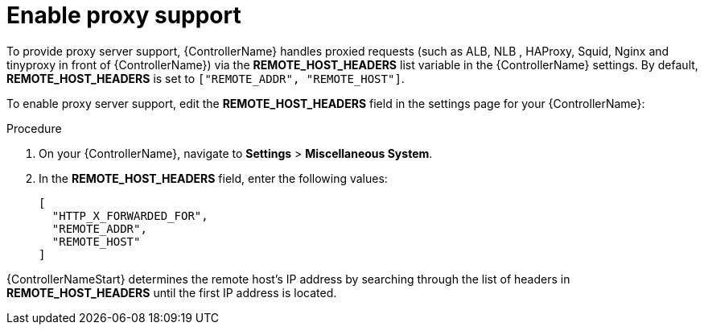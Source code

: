 
[id="proc-enable-proxy-support_{context}"]

= Enable proxy support

To provide proxy server support, {ControllerName} handles proxied requests (such as ALB, NLB , HAProxy, Squid, Nginx and tinyproxy in front of {ControllerName}) via the *REMOTE_HOST_HEADERS* list variable in the {ControllerName} settings. By default, *REMOTE_HOST_HEADERS* is set to `["REMOTE_ADDR", "REMOTE_HOST"]`.

To enable proxy server support, edit the *REMOTE_HOST_HEADERS* field in the settings page for your {ControllerName}:

.Procedure

. On your {ControllerName}, navigate to *Settings* > *Miscellaneous System*.
. In the *REMOTE_HOST_HEADERS* field, enter the following values:
+
----
[
  "HTTP_X_FORWARDED_FOR",
  "REMOTE_ADDR",
  "REMOTE_HOST"
]
----

{ControllerNameStart} determines the remote host’s IP address by searching through the list of headers in *REMOTE_HOST_HEADERS* until the first IP address is located.
